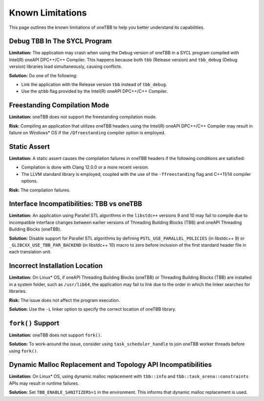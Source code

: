 .. _limitations:

Known Limitations
*****************

This page outlines the known limitations of oneTBB to help you better understand its capabilities. 

Debug TBB In The SYCL Program
^^^^^^^^^^^^^^^^^^^^^^^^^^^^^^^

**Limitation:** The application may crash when using the Debug version of oneTBB in a SYCL program compiled with Intel(R) oneAPI DPC++/C++ Compiler. This happens because both ``tbb`` (Release version) and ``tbb_debug`` (Debug version) libraries load simultaneously, causing conflicts.

**Solution:** Do one of the following:

* Link the application with the Release version ``tbb`` instead of ``tbb_debug``.
* Use the ``qtbb`` flag provided by the Intel(R) oneAPI DPC++/C++ Compiler.

Freestanding Compilation Mode
^^^^^^^^^^^^^^^^^^^^^^^^^^^^^

**Limitation:** oneTBB does not support the freestanding compilation mode. 

**Risk:** Compiling an application that utilizes oneTBB headers using the Intel(R) oneAPI DPC++/C++ Compiler may result in failure on Windows* OS if the ``/Qfreestanding`` compiler option is employed.

Static Assert
^^^^^^^^^^^^^

**Limitation:** A static assert causes the compilation failures in oneTBB headers if the following conditions are satisfied:
  
* Compilation is done with Clang 12.0.0 or a more recent version. 
* The LLVM standard library is employed, coupled with the use of the ``-ffreestanding`` flag and C++11/14 compiler options.

**Risk:** The compilation failures. 

Interface Incompatibilities: TBB vs oneTBB
^^^^^^^^^^^^^^^^^^^^^^^^^^^^^^^^^^^^^^^^^^^

**Limitation:** An application using Parallel STL algorithms in the ``libstdc++`` versions 9 and 10 may fail to compile due to incompatible interface changes between earlier versions of Threading Building Blocks (TBB) and oneAPI Threading Building Blocks (oneTBB). 

**Solution:** Disable support for Parallel STL algorithms by defining ``PSTL_USE_PARALLEL_POLICIES`` (in libstdc++ 9) or ``_GLIBCXX_USE_TBB_PAR_BACKEND`` (in libstdc++ 10) macro to zero before inclusion of the first standard header file in each translation unit.

Incorrect Installation Location
^^^^^^^^^^^^^^^^^^^^^^^^^^^^^^^^

**Limitation:** On Linux* OS, if oneAPI Threading Building Blocks (oneTBB) or Threading Building Blocks (TBB) are installed in a system folder, such as ``/usr/lib64``, the application may fail to link due to the order in which the linker searches for libraries.  

**Risk:** The issue does not affect the program execution.

**Solution:** Use the ``-L`` linker option to specify the correct location of oneTBB library. 

``fork()`` Support 
^^^^^^^^^^^^^^^^^^^

**Limitation:** oneTBB does not support ``fork()``. 

**Solution:** To work-around the issue, consider using ``task_scheduler_handle`` to join oneTBB worker threads before using ``fork()``.

Dynamic Malloc Replacement and Topology API Incompatibilities
^^^^^^^^^^^^^^^^^^^^^^^^^^^^^^^^^^^^^^^^^^^^^^^^^^^^^^^^^^^^^

**Limitation:** On Linux* OS, using dynamic malloc replacement with ``tbb::info`` and ``tbb::task_arena::constraints`` APIs may result in runtime failures.

**Solution:** Set ``TBB_ENABLE_SANITIZERS=1`` in the environment. This informs that dynamic malloc replacement is used.
